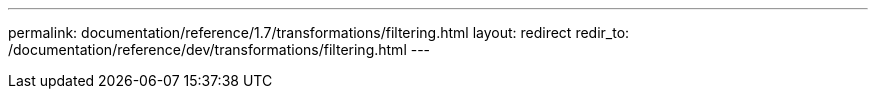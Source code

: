 ---
permalink: documentation/reference/1.7/transformations/filtering.html
layout: redirect
redir_to: /documentation/reference/dev/transformations/filtering.html
---
